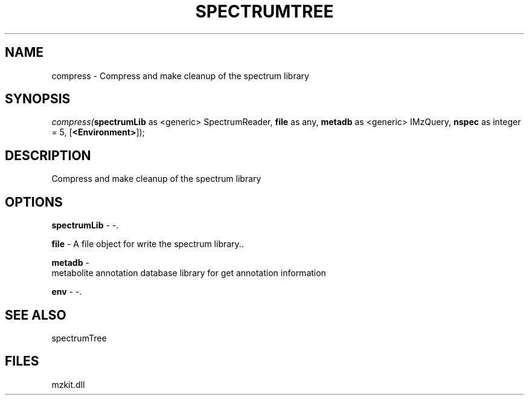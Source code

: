 .\" man page create by R# package system.
.TH SPECTRUMTREE 1 2000-Jan "compress" "compress"
.SH NAME
compress \- Compress and make cleanup of the spectrum library
.SH SYNOPSIS
\fIcompress(\fBspectrumLib\fR as <generic> SpectrumReader, 
\fBfile\fR as any, 
\fBmetadb\fR as <generic> IMzQuery, 
\fBnspec\fR as integer = 5, 
[\fB<Environment>\fR]);\fR
.SH DESCRIPTION
.PP
Compress and make cleanup of the spectrum library
.PP
.SH OPTIONS
.PP
\fBspectrumLib\fB \fR\- -. 
.PP
.PP
\fBfile\fB \fR\- A file object for write the spectrum library.. 
.PP
.PP
\fBmetadb\fB \fR\- 
 metabolite annotation database library for get annotation information
. 
.PP
.PP
\fBenv\fB \fR\- -. 
.PP
.SH SEE ALSO
spectrumTree
.SH FILES
.PP
mzkit.dll
.PP
